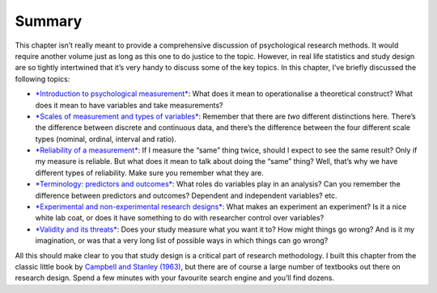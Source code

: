 .. sectionauthor:: `Danielle J. Navarro <https://djnavarro.net/>`_ and `David R. Foxcroft <https://www.davidfoxcroft.com/>`_

Summary
-------

This chapter isn’t really meant to provide a comprehensive discussion of
psychological research methods. It would require another volume just as
long as this one to do justice to the topic. However, in real life
statistics and study design are so tightly intertwined that it’s very
handy to discuss some of the key topics. In this chapter, I’ve briefly
discussed the following topics:

-  `*Introduction to psychological measurement*
   <Ch02_StudyDesign_1.html#introduction-to-psychological-measurement>`__:
   What does it mean to operationalise a theoretical construct? What does
   it mean to have variables and take measurements?

-  `*Scales of measurement and types of variables*
   <Ch02_StudyDesign_2.html#scales-of-measurement>`__: Remember that there
   are *two* different distinctions here. There’s the difference between
   discrete and continuous data, and there’s the difference between the
   four different scale types (nominal, ordinal, interval and ratio).

-  `*Reliability of a measurement*
   <Ch02_StudyDesign_3.html#assessing-the-reliability-of-a-measurement>`__:
   If I measure the “same” thing twice, should I expect to see the same
   result? Only if my measure is reliable. But what does it mean to talk
   about doing the “same” thing? Well, that’s why we have different types
   of reliability. Make sure you remember what they are.

-  `*Terminology: predictors and outcomes*
   <Ch02_StudyDesign_3.html#the-role-of-variables-predictors-and-outcomes>`__:
   What roles do variables play in an analysis? Can you remember the difference
   between predictors and outcomes? Dependent and independent variables? etc.

-  `*Experimental and non-experimental research designs*
   <Ch02_StudyDesign_4.html#experimental-and-non-experimental-research>`__:
   What makes an experiment an experiment? Is it a nice white lab coat, or
   does it have something to do with researcher control over variables?

-  `*Validity and its threats*
   <Ch02_StudyDesign_5.html#assessing-the-validity-of-a-study>`__:
   Does your study measure what you want it to? How might things go wrong?
   And is it my imagination, or was that a very long list of possible ways
   in which things can go wrong?

All this should make clear to you that study design is a critical part
of research methodology. I built this chapter from the classic little
book by `Campbell and Stanley (1963) <References.html#campbell-1963>`__,
but there are of course a large number of textbooks out there on research
design. Spend a few minutes with your favourite search engine and you’ll
find dozens.
